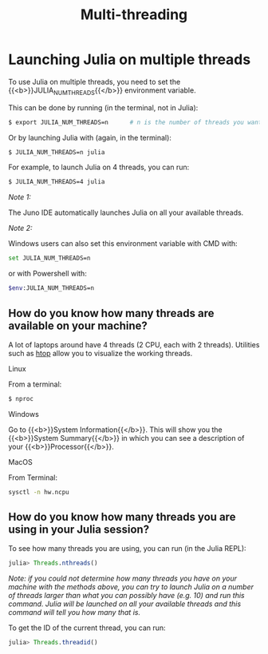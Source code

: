 #+title: Multi-threading
#+description: Practice
#+colordes: #dc7309
#+slug: jl-11-multithreading
#+weight: 11

* Launching Julia on multiple threads

To use Julia on multiple threads, you need to set the {{<b>}}JULIA_NUM_THREADS{{</b>}} environment variable.

This can be done by running (in the terminal, not in Julia):

#+BEGIN_src sh
$ export JULIA_NUM_THREADS=n      # n is the number of threads you want to use
#+END_src

Or by launching Julia with (again, in the terminal):

#+BEGIN_src sh
$ JULIA_NUM_THREADS=n julia
#+END_src

For example, to launch Julia on 4 threads, you can run:

#+BEGIN_src sh
$ JULIA_NUM_THREADS=4 julia
#+END_src

/Note 1:/

The Juno IDE automatically launches Julia on all your available threads.

/Note 2:/

Windows users can also set this environment variable with CMD with:

#+BEGIN_src sh
set JULIA_NUM_THREADS=n
#+END_src

or with Powershell with:

#+BEGIN_src sh
$env:JULIA_NUM_THREADS=n
#+END_src

** How do you know how many threads are available on your machine?

A lot of laptops around have 4 threads (2 CPU, each with 2 threads). Utilities such as [[https://github.com/hishamhm/htop][htop]] allow you to visualize the working threads.

**** Linux

From a terminal:

#+BEGIN_src sh
$ nproc
#+END_src

**** Windows

Go to {{<b>}}System Information{{</b>}}. This will show you the {{<b>}}System Summary{{</b>}} in which you can see a description of your {{<b>}}Processor{{</b>}}.

**** MacOS

From Terminal:

#+BEGIN_src sh
sysctl -n hw.ncpu
#+END_src

** How do you know how many threads you are using in your Julia session?

To see how many threads you are using, you can run (in the Julia REPL):

#+BEGIN_src julia
julia> Threads.nthreads()
#+END_src

/Note: if you could not determine how many threads you have on your machine with the methods above, you can try to launch Julia on a number of threads larger than what you can possibly have (e.g. 10) and run this command. Julia will be launched on all your available threads and this command will tell you how many that is./

To get the ID of the current thread, you can run:

#+BEGIN_src julia
julia> Threads.threadid()
#+END_src
